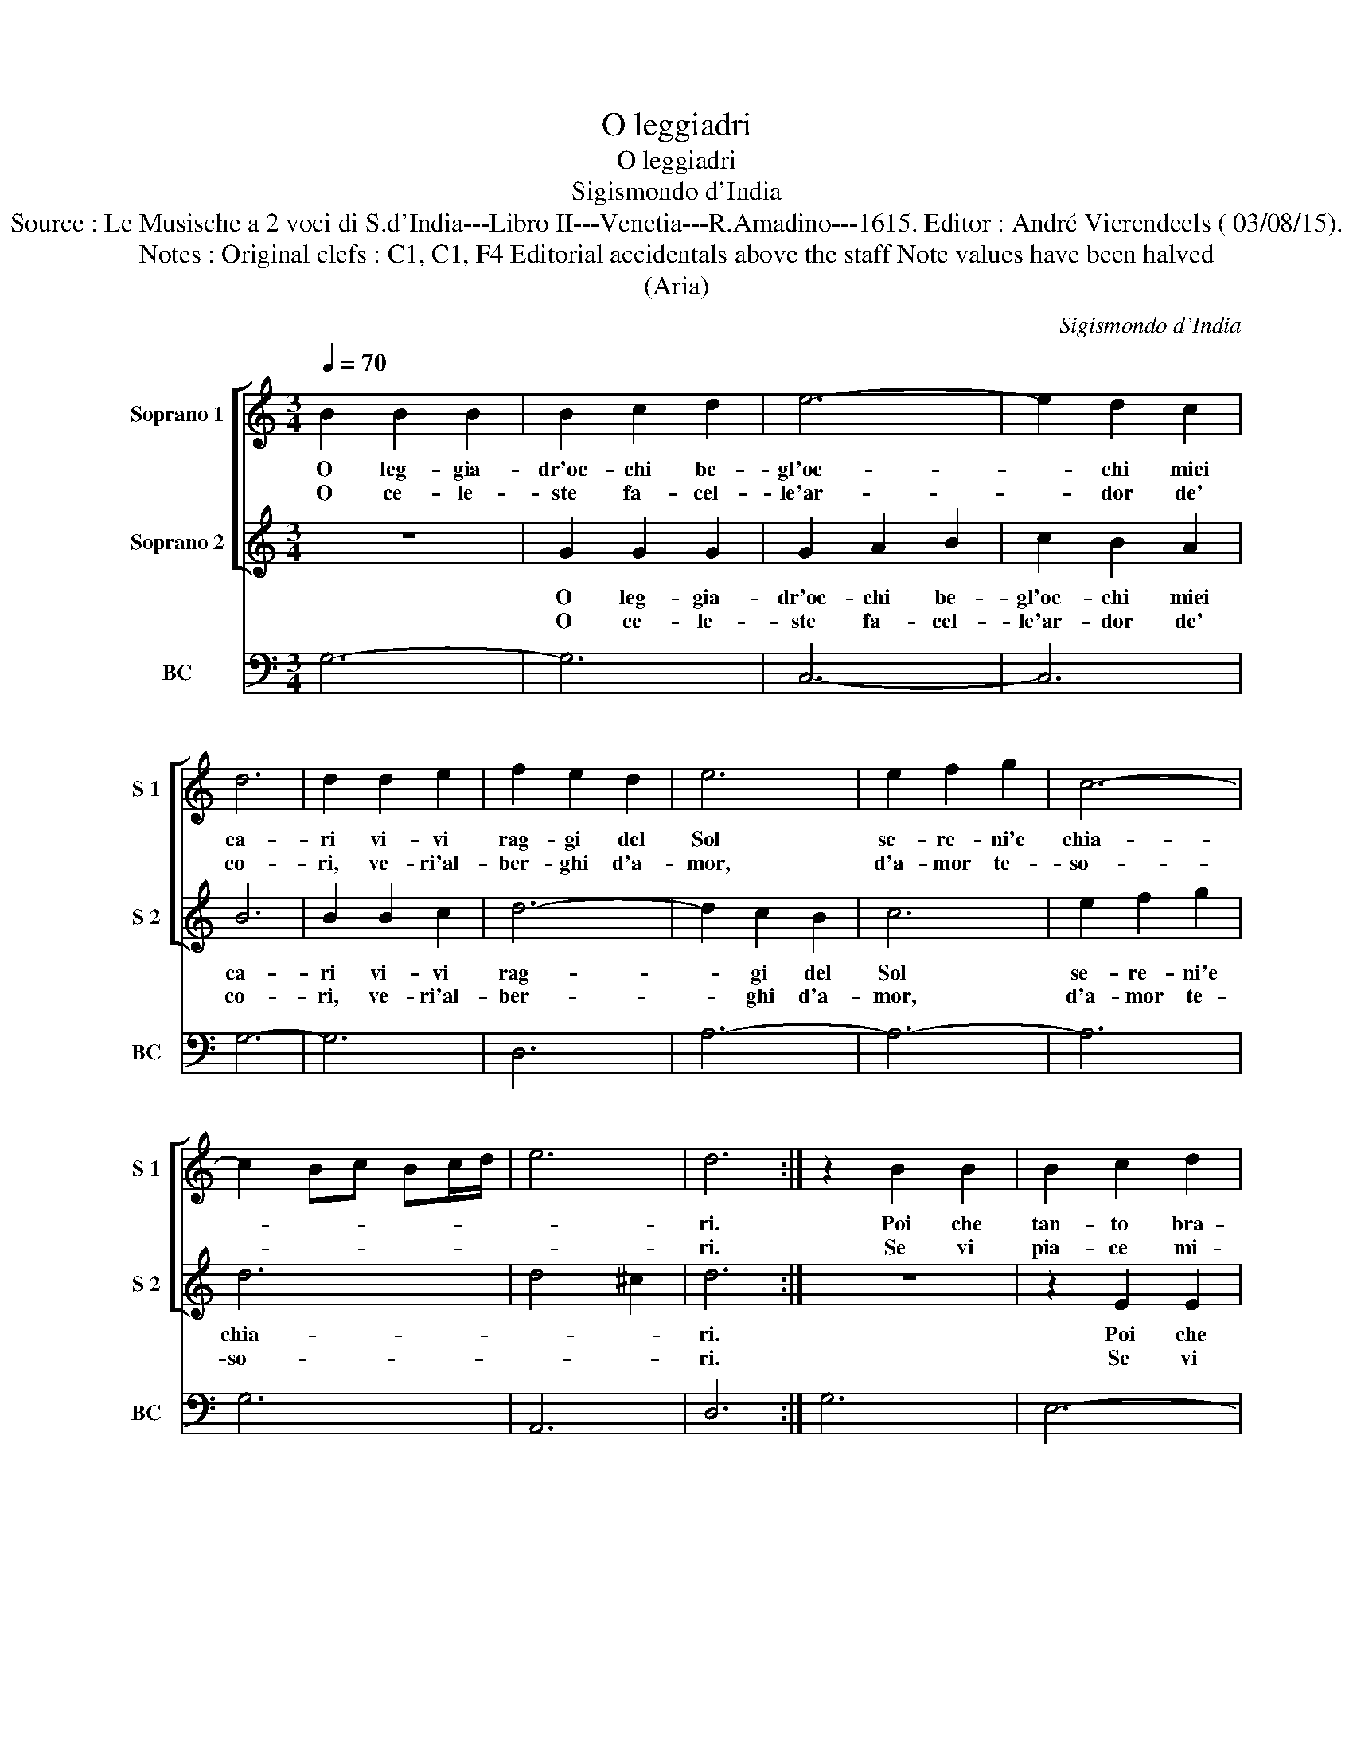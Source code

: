 X:1
T:O leggiadri
T:O leggiadri
T:Sigismondo d'India
T:Source : Le Musische a 2 voci di S.d'India---Libro II---Venetia---R.Amadino---1615. Editor : André Vierendeels ( 03/08/15).
T:Notes : Original clefs : C1, C1, F4 Editorial accidentals above the staff Note values have been halved 
T:(Aria)
C:Sigismondo d'India
%%score [ 1 2 ] 3
L:1/8
Q:1/4=70
M:3/4
K:C
V:1 treble nm="Soprano 1" snm="S 1"
V:2 treble nm="Soprano 2" snm="S 2"
V:3 bass nm="BC" snm="BC"
V:1
 B2 B2 B2 | B2 c2 d2 | e6- | e2 d2 c2 | d6 | d2 d2 e2 | f2 e2 d2 | e6 | e2 f2 g2 | c6- | %10
w: O leg- gia-|dr'oc- chi be-|gl'oc-|* chi miei|ca-|ri vi- vi|rag- gi del|Sol|se- re- ni'e|chia-|
w: O ce- le-|ste fa- cel-|le'ar-|* dor de'|co-|ri, ve- ri'al-|ber- ghi d'a-|mor,|d'a- mor te-|so-|
 c2 Bc Bc/d/ | e6 | d6 :| z2 B2 B2 | B2 c2 d2 | G6 | G2 G2 G2 | G2 F2 E2 | F6 | F2 E2 D2 | E6- | %21
w: ||ri.|Poi che|tan- to bra-|ma-|te di ve-|der- mi lan-|gui-|re, di ve-|der-|
w: ||ri.|Se vi|pia- ce mi-|ra-|te, un a-|man- te fe-|ri-|to, un a-|man-|
 E2 D2 C2 | D6 | D2 d2 d2 | d2 c2 B2 | c4 de | B6 | A6 |: z2 A2 G2 | ^F2 B2 A2 | G2 c2 B2 | %31
w: * mi mo-|ri-|re, di ve-|der- mi mo-|ri- * *||re.|Oc- chi|bel- li ch'a-|do- ro, mi-|
w: * te tra-|di-|to, di- te|mi- ra- te'il|mio _ _|co-|re.-|Oc- chi|bel- li ch'a-|do- ro, pian-|
 A2 d2 c2 | B2 e2 d2 | d4 ^c2 | d2 d2 c2 | B2 e2 d2 | c2 f2 e2 | d2 G2 F2 | E2 A2 G2 | G4 ^F2 | %40
w: ra- te, mi-|ra- te ch'io|mo- *|ro, oc- chi|bel- li ch'a-|do- ro, mi-|ra- te, mi-|ra- te ch'io|mo- *|
w: ga- te, pia-|ga- te d'a-|mo- *|re, co- chi|bel- li ch'a-|do- ro, pian-|ga- te, pian-|ga- te d'a-|mo- *|
 G6 | z4 d2 | B2 e2 d2 | c2 A4 | z6 | ^F2 G4- | G4 ^F2 | G6 :| %48
w: ro,|mi-|ra- te, mi-|ra- te||ch'io mo-||ro.|
w: re,|pian-|ga- te, pian-|ga- te||d'a- mo-||re.|
V:2
 z6 | G2 G2 G2 | G2 A2 B2 | c2 B2 A2 | B6 | B2 B2 c2 | d6- | d2 c2 B2 | c6 | e2 f2 g2 | d6 | %11
w: |O leg- gia-|dr'oc- chi be-|gl'oc- chi miei|ca-|ri vi- vi|rag-|* gi del|Sol|se- re- ni'e|chia-|
w: |O ce- le-|ste fa- cel-|le'ar- dor de'|co-|ri, ve- ri'al-|ber-|* ghi d'a-|mor,|d'a- mor te-|so-|
 d4 ^c2 | d6 :| z6 | z2 E2 E2 | E2 F2 G2 | C6 | C2 C2 D2 | D6- | D2 C2 B,2 | C6 | C2 c2 c2 | %22
w: |ri.||Poi che|tan- to bra-|ma-|te di ve-|der-|* mi lan-|gui-|re, di ve-|
w: |ri.||Se vi|pia- ce mi-|ra-|te, un a-|man-|* te fe-|ri-|te, un a-|
 d2 B2 A2 | B6- | B4 cd | A6- | A4 ^G2 | A6 |: z6 | z2 d2 c2 | B2 e2 d2 | c2 f2 e2 | d2 G2 F2 | %33
w: der- mi mo-|ri-||||re.||Oc- chi|bel- li ch'a-|do- ro, mi-|ra- te, mi-|
w: man- te tra-|di-||||to.||Oc- chi|bel- li ch'a-|do- ro, pian-|ga- te,- pian-|
 E2 A2 G2 | G4 ^F2 | G6 | z2 A2 G2 | ^F2 B2 A2 | G2 c2 B2 | A2 d2 c2 | B2 c2 B2 | A6 | G4 G2 | %43
w: ra- te ch'io|mo- *|ro,|oc- chi|bel- li ch'a-|do- ro, mi-|ra- te, mi-|ra- te ch'io|mo-|ro, mi-|
w: ga- te d'a-|mo- *|re,|oc- chi|bel- li ch'a-|do- ro, pian-|ga- te, pian-|ga- te d'a-|mo-|re, pian-|
 E2 A2 G2 |"^-natural" F2 D4 | z4 d2 | A6 | G6 :| %48
w: ra- te, mi-|ra- te|ch'io|mo-|ro.|
w: ga- te, pian-|ga- te|d'a-|mo-|re.|
V:3
 G,6- | G,6 | C,6- | C,6 | G,6- | G,6 | D,6 | A,6- | A,6- | A,6 | G,6 | A,,6 | D,6 :| G,6 | E,6- | %15
 E,6 | A,,6- | A,,6 | A,,6- | A,,6 | A,,6- | A,,6 | G,,6- | G,,6- | G,,6 | F,,6 | E,,6 | A,,6 |: %28
 D,6- | D,6 | E,6 | F,6 |"^#" G,6 | A,6 | D,6 | G,,6 | A,,6 | B,,6 | C,6 | D,6 | E,6 | ^F,6 | G,6 | %43
 A,6 | D,6- | D,2 G,,4 | D,6 | G,,6 :| %48

